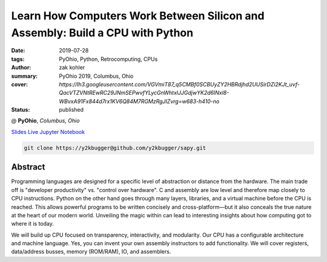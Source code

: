 Learn How Computers Work Between Silicon and Assembly: Build a CPU with Python
###############################################################################

:date: 2019-07-28
:tags: PyOhio, Python, Retrocomputing, CPUs
:author: zak kohler
:summary: PyOhio 2019, Columbus, Ohio
:cover: `https://lh3.googleusercontent.com/VGVmiT87_q5CMBf0SCBUyZY2HBRdjhd2UUSirDZi2KJt_uvf-QacVTZVNtREwRC29JNmSEPwvfYLycGnWhtxlJJGdjwYK2d6INxl8-WBvxA91Fx844d7rx1KV6Q84M7RGMzRgJIZvrg=w683-h410-no`
:status: published

@ **PyOhio**, *Columbus, Ohio*

`Slides <https://drive.google.com/open?id=1u8qlAK4SeqFX3ybT7zVuKWItMvCadhsgF9WmCCOM3dQ>`_ `Live Jupyter Notebook <https://mybinder.org/v2/gh/y2kbugger/sapy.git/mybinder-release?filepath=Simple%20As%20Possible.ipynb>`_

.. code-block:: giturl

   git clone https://y2kbugger@github.com/y2kbugger/sapy.git

.. git clone --branch 2019-07-28-PyOhio https://y2kbugger@github.com/y2kbugger/sapy.git

.. raw:: html

    <div class="videoembed-container">
    <iframe class="videoembed-iframe" src="https://www.youtube.com/embed/iJqCMoAMlMA" frameborder="0" allow="accelerometer; autoplay; encrypted-media; gyroscope; picture-in-picture" allowfullscreen></iframe></div>

Abstract
========
Programming languages are designed for a specific level of abstraction or distance from the hardware. The main trade off is "developer productivity" vs. "control over hardware". C and assembly are low level and therefore map closely to CPU instructions. Python on the other hand goes through many layers, libraries, and a virtual machine before the CPU is reached. This allows powerful programs to be written concisely and cross-platform—but it also conceals the true nature at the heart of our modern world. Unveiling the magic within can lead to interesting insights about how computing got to where it is today.

We will build up CPU focused on transparency, interactivity, and modularity. Our CPU has a configurable architecture and machine language. Yes, you can invent your own assembly instructors to add functionality. We will cover registers, data/address busses, memory (ROM/RAM), IO, and assemblers.
